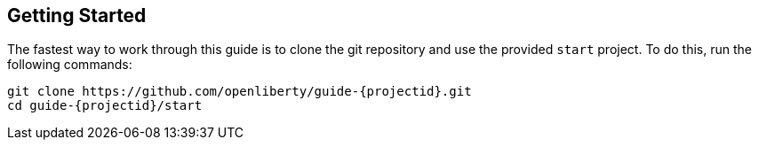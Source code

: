 ////
 Copyright (c) 2017 IBM Corporation and others.
 Licensed under Creative Commons Attribution-NoDerivatives
 4.0 International (CC BY-ND 4.0)
   https://creativecommons.org/licenses/by-nd/4.0/

 Contributors:
     IBM Corporation
////
== Getting Started

The fastest way to work through this guide is to clone the git repository and use the provided `start` project. To do this, run the following commands:

[subs="attributes"]
----
git clone https://github.com/openliberty/guide-{projectid}.git
cd guide-{projectid}/start
----
